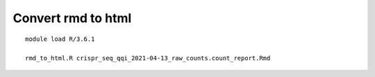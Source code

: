Convert rmd to html
==============


::

	module load R/3.6.1

	rmd_to_html.R crispr_seq_qqi_2021-04-13_raw_counts.count_report.Rmd

